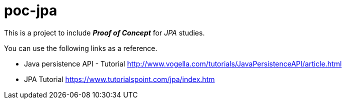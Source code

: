 = poc-jpa

This is a project to include *_Proof of Concept_* for _JPA_ studies.

You can use the following links as a reference.

* Java persistence API - Tutorial http://www.vogella.com/tutorials/JavaPersistenceAPI/article.html
* JPA Tutorial https://www.tutorialspoint.com/jpa/index.htm
